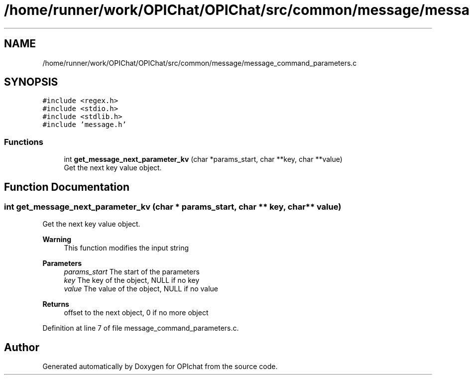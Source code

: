 .TH "/home/runner/work/OPIChat/OPIChat/src/common/message/message_command_parameters.c" 3 "Wed Feb 9 2022" "OPIchat" \" -*- nroff -*-
.ad l
.nh
.SH NAME
/home/runner/work/OPIChat/OPIChat/src/common/message/message_command_parameters.c
.SH SYNOPSIS
.br
.PP
\fC#include <regex\&.h>\fP
.br
\fC#include <stdio\&.h>\fP
.br
\fC#include <stdlib\&.h>\fP
.br
\fC#include 'message\&.h'\fP
.br

.SS "Functions"

.in +1c
.ti -1c
.RI "int \fBget_message_next_parameter_kv\fP (char *params_start, char **key, char **value)"
.br
.RI "Get the next key value object\&. "
.in -1c
.SH "Function Documentation"
.PP 
.SS "int get_message_next_parameter_kv (char * params_start, char ** key, char ** value)"

.PP
Get the next key value object\&. 
.PP
\fBWarning\fP
.RS 4
This function modifies the input string
.RE
.PP
\fBParameters\fP
.RS 4
\fIparams_start\fP The start of the parameters 
.br
\fIkey\fP The key of the object, NULL if no key 
.br
\fIvalue\fP The value of the object, NULL if no value 
.RE
.PP
\fBReturns\fP
.RS 4
offset to the next object, 0 if no more object 
.RE
.PP

.PP
Definition at line 7 of file message_command_parameters\&.c\&.
.SH "Author"
.PP 
Generated automatically by Doxygen for OPIchat from the source code\&.
